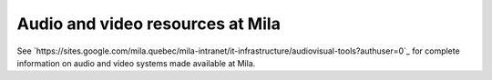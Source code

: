 Audio and video resources at Mila
*********************************

See
`https://sites.google.com/mila.quebec/mila-intranet/it-infrastructure/audiovisual-tools?authuser=0`_
for complete information on audio and video systems made available at Mila.
